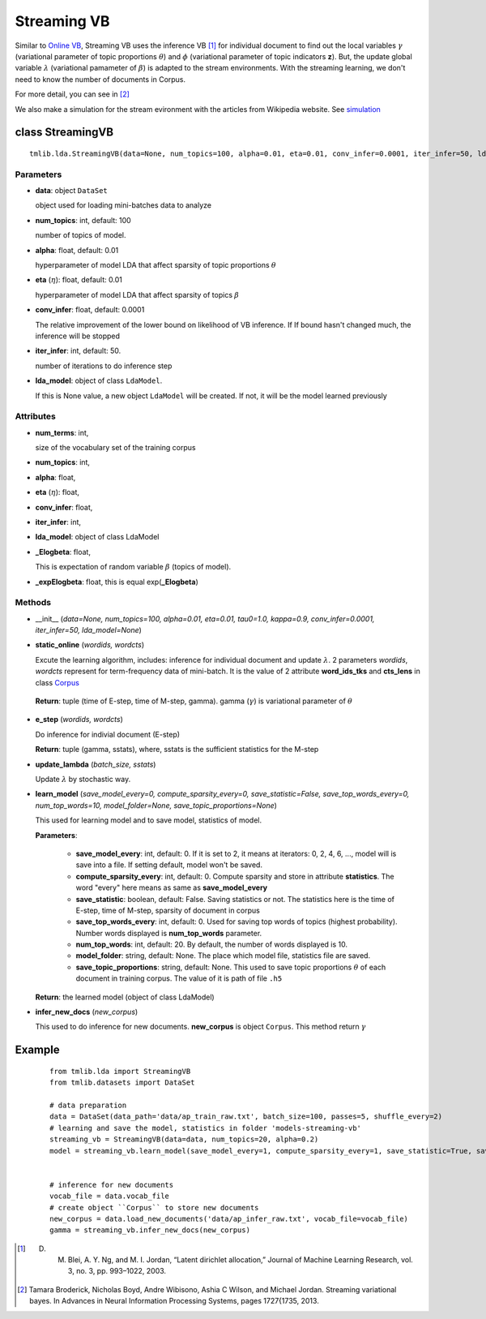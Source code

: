 ============
Streaming VB
============

Similar to `Online VB`_, Streaming VB uses the inference VB [1]_ for individual document to find out the local variables :math:`\gamma` (variational parameter of topic proportions :math:`\theta`) and :math:`\phi` (variational parameter of topic indicators **z**). But, the update global variable :math:`\lambda` (variational pamameter of :math:`\beta`) is adapted to the stream environments. With the streaming learning, we don't need to know the number of documents in Corpus.

For more detail, you can see in [2]_

We also make a simulation for the stream evironment with the articles from Wikipedia website. See `simulation`_

.. _simulation: ../simulation.rst
.. _Online VB: online_vb.rst

----------------------------------------
class StreamingVB
----------------------------------------

::

  tmlib.lda.StreamingVB(data=None, num_topics=100, alpha=0.01, eta=0.01, conv_infer=0.0001, iter_infer=50, lda_model=None)

Parameters
==========

- **data**: object ``DataSet``

  object used for loading mini-batches data to analyze 

- **num_topics**: int, default: 100

  number of topics of model.

- **alpha**: float, default: 0.01

  hyperparameter of model LDA that affect sparsity of topic proportions :math:`\theta`

- **eta** (:math:`\eta`): float, default: 0.01 

  hyperparameter of model LDA that affect sparsity of topics :math:`\beta`

- **conv_infer**: float, default: 0.0001

  The relative improvement of the lower bound on likelihood of VB inference. If If bound hasn't changed much, the inference will be stopped

- **iter_infer**: int, default: 50.

  number of iterations to do inference step 

- **lda_model**: object of class ``LdaModel``.

  If this is None value, a new object ``LdaModel`` will be created. If not, it will be the model learned previously

Attributes
==========

- **num_terms**: int,

  size of the vocabulary set of the training corpus

- **num_topics**: int, 

- **alpha**: float, 

- **eta** (:math:`\eta`): float, 

- **conv_infer**: float, 

- **iter_infer**: int,

- **lda_model**: object of class LdaModel

- **_Elogbeta**: float,

  This is expectation of random variable :math:`\beta` (topics of model).

- **_expElogbeta**: float, this is equal exp(**_Elogbeta**)

Methods
=======

- __init__ (*data=None, num_topics=100, alpha=0.01, eta=0.01, tau0=1.0, kappa=0.9, conv_infer=0.0001, iter_infer=50, lda_model=None*)

- **static_online** (*wordids, wordcts*)

  Excute the learning algorithm, includes: inference for individual document and update :math:`\lambda`. 2 parameters *wordids*, *wordcts* represent for term-frequency data of mini-batch. It is the value of 2 attribute **word_ids_tks** and **cts_lens** in class `Corpus`_

.. _Corpus: ../datasets.rst

  **Return**: tuple (time of E-step, time of M-step, gamma). gamma (:math:`\gamma`) is variational parameter of :math:`\theta`

- **e_step** (*wordids, wordcts*)

  Do inference for indivial document (E-step)

  **Return**: tuple (gamma, sstats), where, sstats is the sufficient statistics for the M-step

- **update_lambda** (*batch_size, sstats*)

  Update :math:`\lambda` by stochastic way. 

- **learn_model** (*save_model_every=0, compute_sparsity_every=0, save_statistic=False, save_top_words_every=0, num_top_words=10, model_folder=None, save_topic_proportions=None*)

  This used for learning model and to save model, statistics of model. 

  **Parameters**:

    - **save_model_every**: int, default: 0. If it is set to 2, it means at iterators: 0, 2, 4, 6, ..., model will is save into a file. If setting default, model won't be saved.

    - **compute_sparsity_every**: int, default: 0. Compute sparsity and store in attribute **statistics**. The word "every" here means as same as **save_model_every**

    - **save_statistic**: boolean, default: False. Saving statistics or not. The statistics here is the time of E-step, time of M-step, sparsity of document in corpus

    - **save_top_words_every**: int, default: 0. Used for saving top words of topics (highest probability). Number words displayed is **num_top_words** parameter.

    - **num_top_words**: int, default: 20. By default, the number of words displayed is 10.

    - **model_folder**: string, default: None. The place which model file, statistics file are saved.

    - **save_topic_proportions**: string, default: None. This used to save topic proportions :math:`\theta` of each document in training corpus. The value of it is path of file ``.h5``  

  **Return**: the learned model (object of class LdaModel)

- **infer_new_docs** (*new_corpus*)

  This used to do inference for new documents. **new_corpus** is object ``Corpus``. This method return :math:`\gamma`
  
-------
Example
-------

  ::

    from tmlib.lda import StreamingVB
    from tmlib.datasets import DataSet

    # data preparation
    data = DataSet(data_path='data/ap_train_raw.txt', batch_size=100, passes=5, shuffle_every=2)
    # learning and save the model, statistics in folder 'models-streaming-vb'
    streaming_vb = StreamingVB(data=data, num_topics=20, alpha=0.2)
    model = streaming_vb.learn_model(save_model_every=1, compute_sparsity_every=1, save_statistic=True, save_top_words_every=1, num_top_words=10, model_folder='models-streaming-vb')
    

    # inference for new documents
    vocab_file = data.vocab_file
    # create object ``Corpus`` to store new documents
    new_corpus = data.load_new_documents('data/ap_infer_raw.txt', vocab_file=vocab_file)
    gamma = streaming_vb.infer_new_docs(new_corpus)

.. [1] D. M. Blei, A. Y. Ng, and M. I. Jordan, “Latent dirichlet allocation,” Journal of Machine Learning Research, vol. 3, no. 3, pp. 993–1022, 2003.
.. [2] Tamara Broderick, Nicholas Boyd, Andre Wibisono, Ashia C Wilson, and Michael Jordan. Streaming variational bayes. In Advances in Neural Information Processing Systems, pages 1727{1735, 2013.